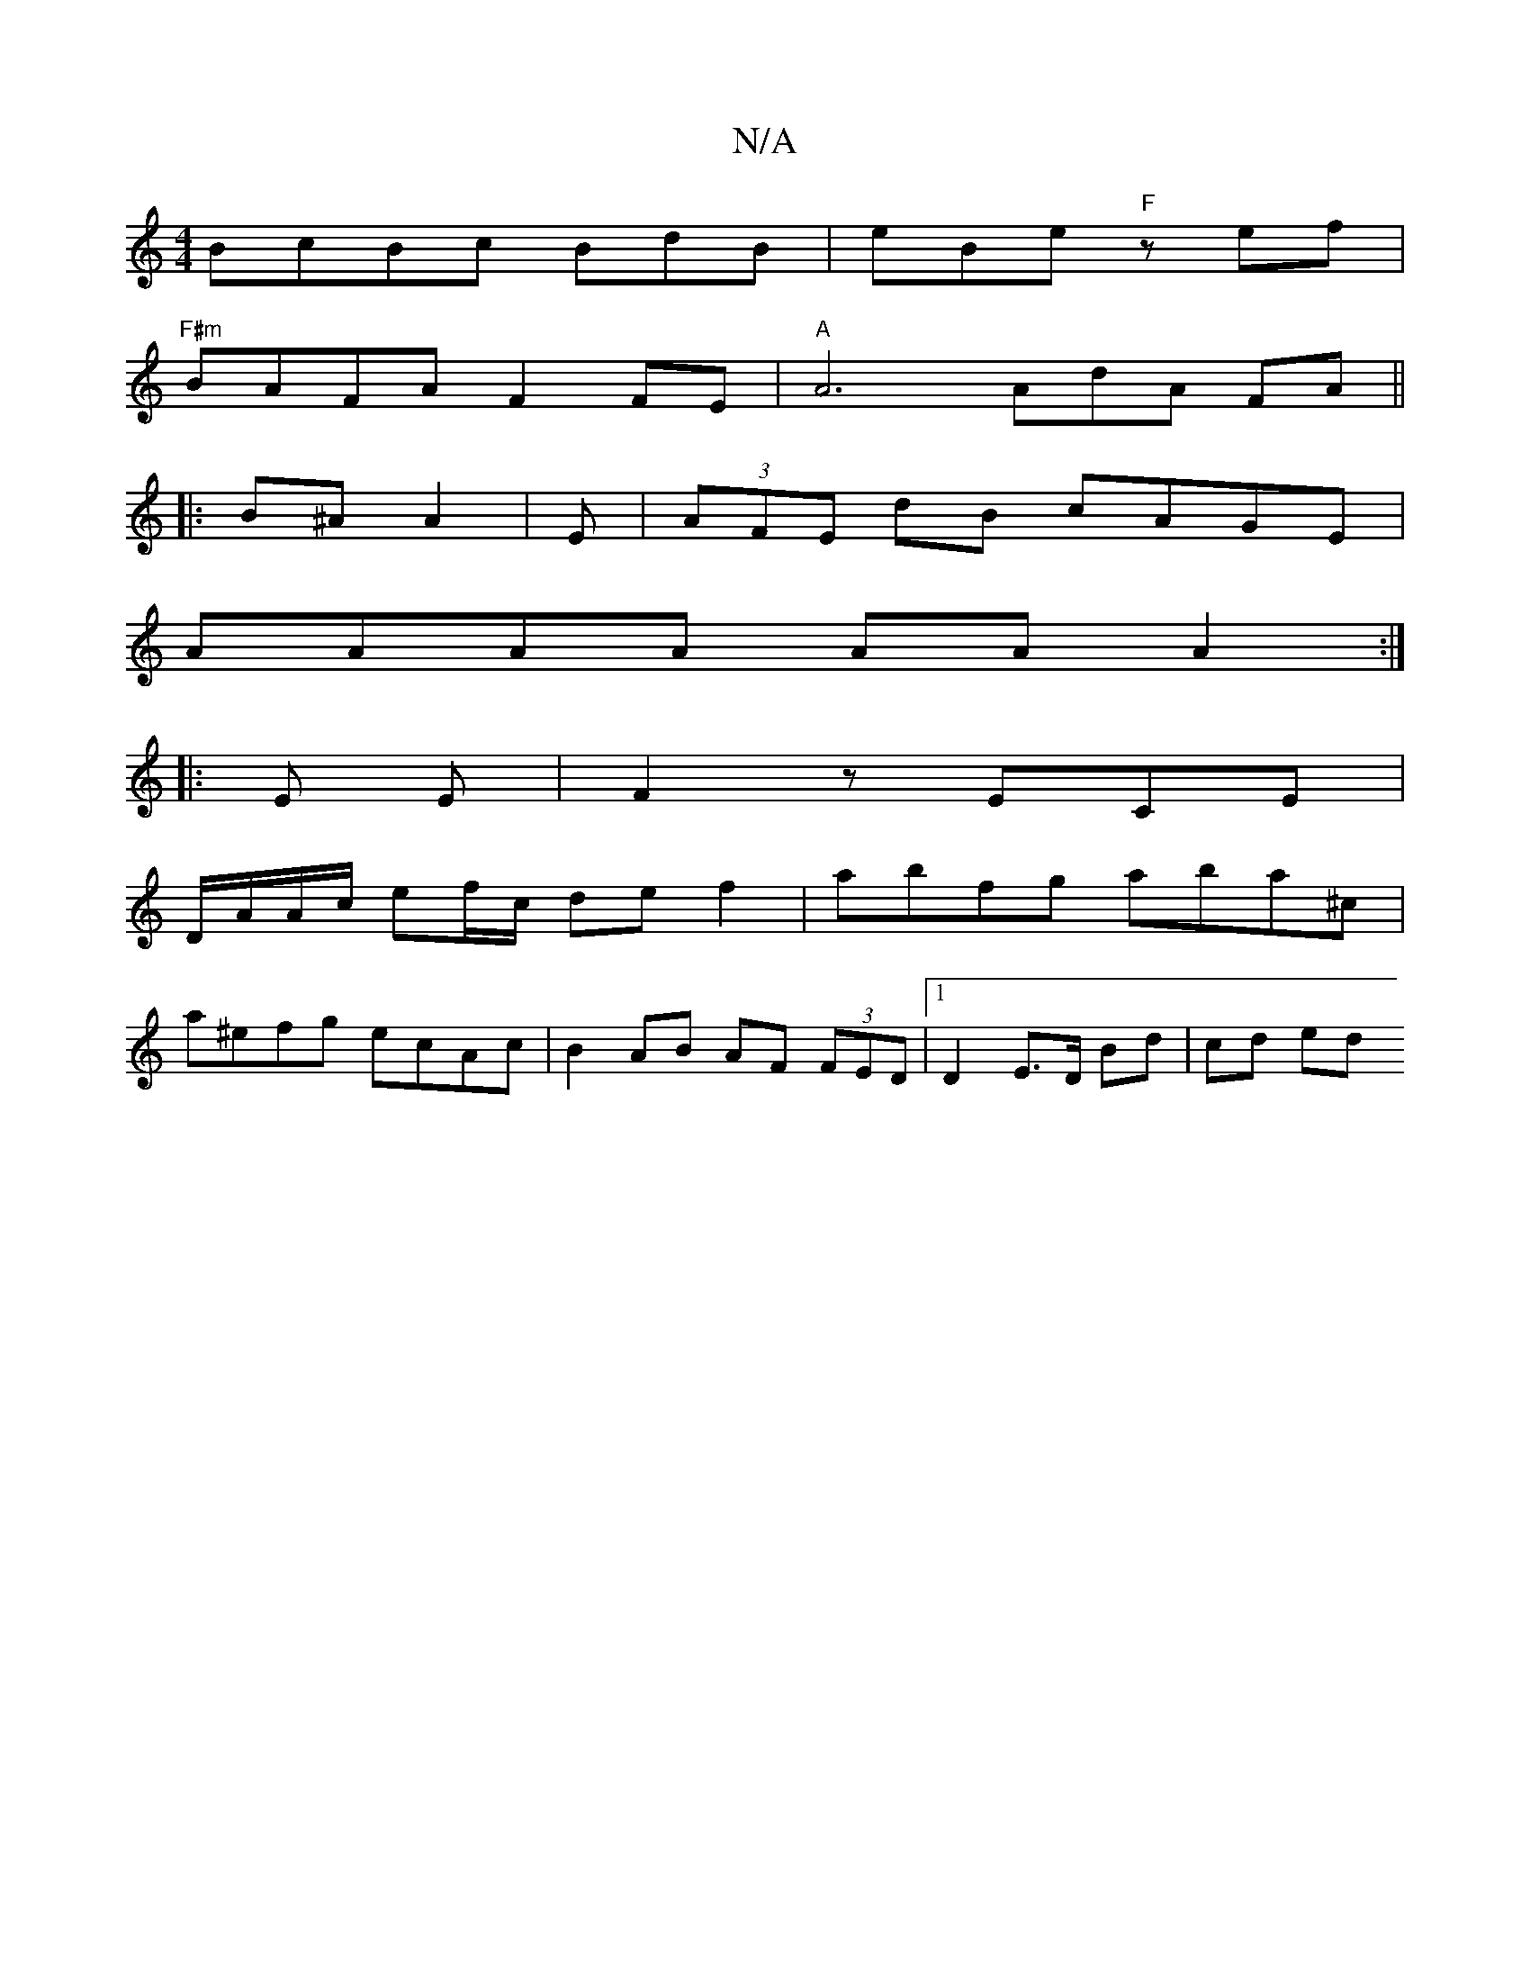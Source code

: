 X:1
T:N/A
M:4/4
R:N/A
K:Cmajor
BcBc BdB|eBe "F" zef|
"F#m"BAFA F2FE | "A"A6 AdA FA || 
|: B^A A2 | E|(3AFE dB cAGE |
AAAA AAA2 :|
|: E E|F2z ECE|
D/A/A/c/ ef/c/ de f2 | abfg aba^c|
a^efg ecAc | B2 AB AF (3FED |[1 D2 E>D Bd | cd ed 